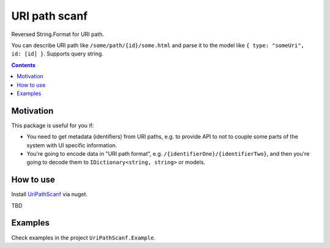 ==============
URI path scanf
==============

.. image:: https://travis-ci.com/DmitryFillo/UriPathScanf.svg?branch=master
     :target: https://travis-ci.com/DmitryFillo/UriPathScanf

Reversed String.Format for URI path.

You can describe URI path like ``/some/path/{id}/some.html`` and parse it to the model like ``{ type: "someUri", id: [id] }``. Supports query string.

.. contents::

Motivation
==========

This package is useful for you if:

* You need to get metadata (identifiers) from URI paths, e.g. to provide API to not to couple some parts of the system with UI specific information.
* You're going to encode data in "URI path format", e.g. ``/{identifierOne}/{identifierTwo}``, and then you're going to decode them to ``IDictionary<string, string>`` or models.

How to use
==========

Install `UriPathScanf <https://www.nuget.org/packages/UriPathScanf>`_ via nuget.

TBD

Examples
========

Check examples in the project ``UriPathScanf.Example``.
